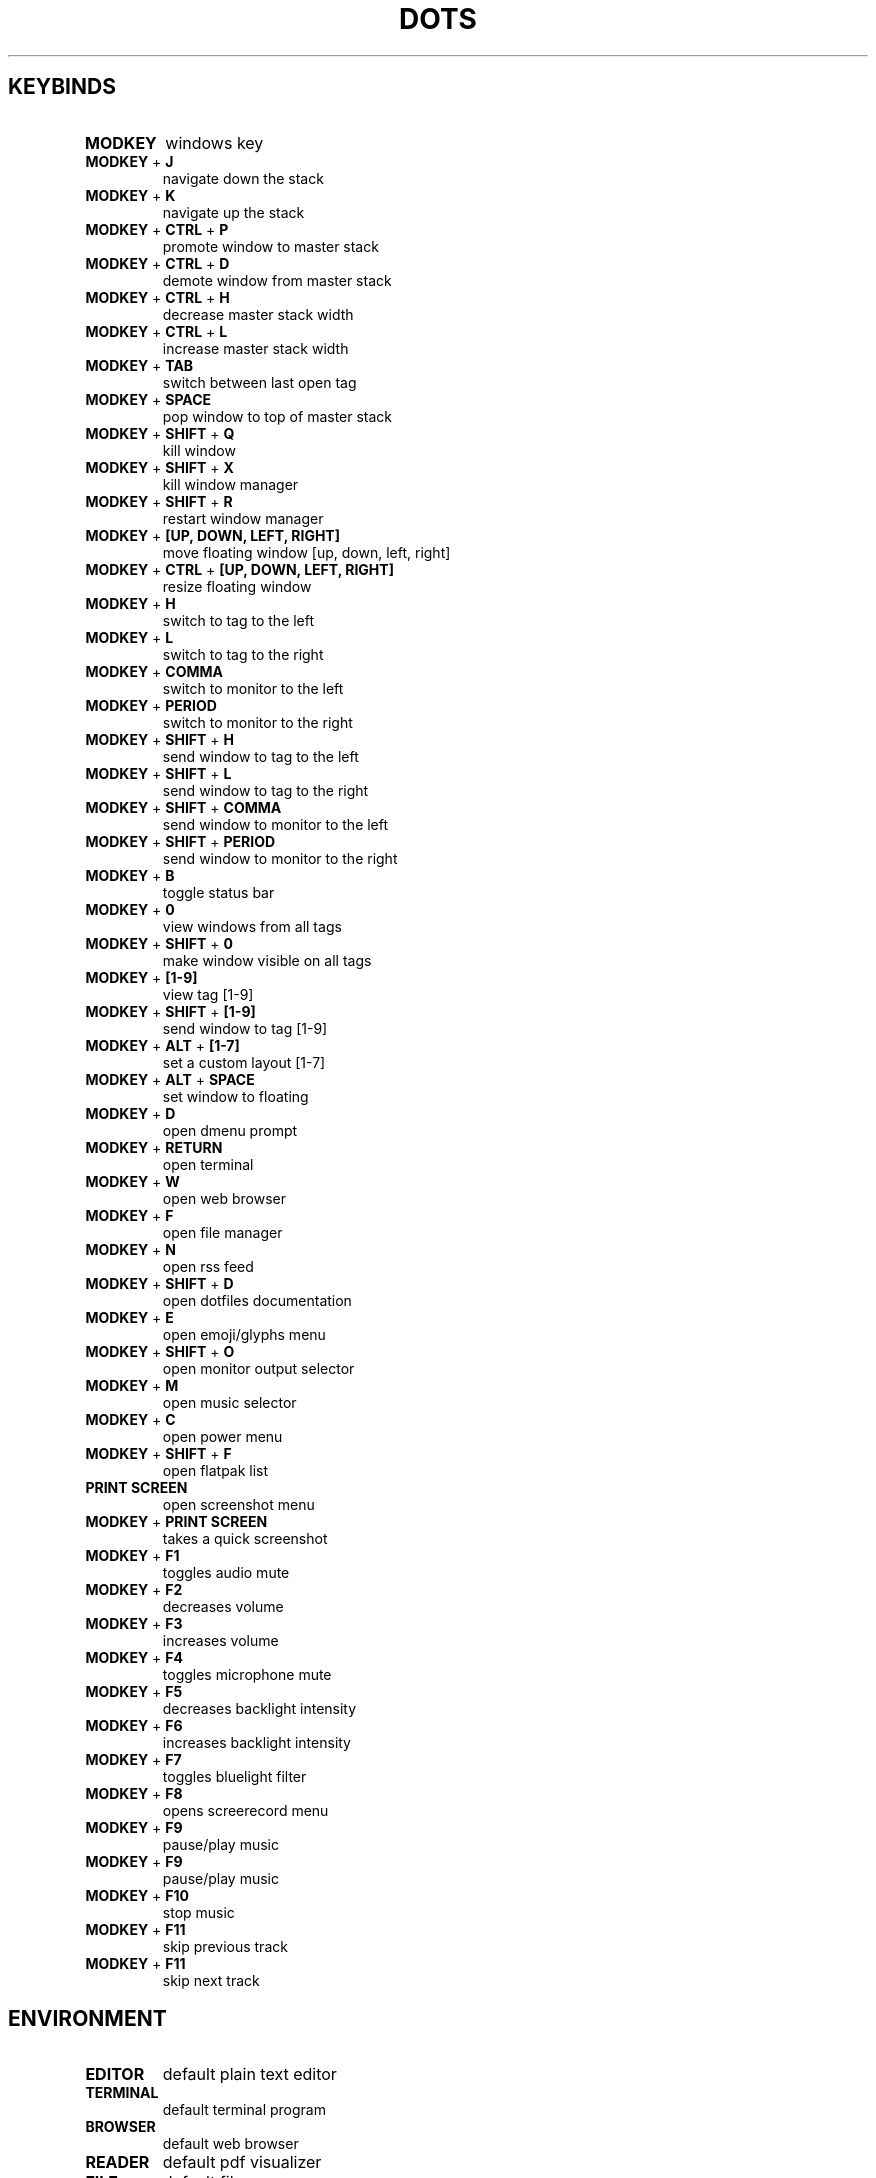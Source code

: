 .TH  "DOTS" "1" "August 2021" "LINUX" "User Manual"
.SH KEYBINDS
.TP
\fBMODKEY \fR
windows key
.TP
\fBMODKEY \fR+ \fBJ\fR
navigate down the stack
.TP
\fBMODKEY \fR+ \fBK\fR
navigate up the stack
.TP
\fBMODKEY \fR+ \fBCTRL \fR+ \fBP\fR
promote window to master stack
.TP
\fBMODKEY \fR+ \fBCTRL \fR+ \fBD\fR
demote window from master stack
.TP
\fBMODKEY \fR+ \fBCTRL \fR+ \fBH\fR
decrease master stack width
.TP
\fBMODKEY \fR+ \fBCTRL \fR+ \fBL\fR
increase master stack width
.TP
\fBMODKEY \fR+ \fBTAB\fR
switch between last open tag
.TP
\fBMODKEY \fR+ \fBSPACE\fR
pop window to top of master stack
.TP
\fBMODKEY \fR+ \fBSHIFT \fR+ \fBQ\fR
kill window
.TP
\fBMODKEY \fR+ \fBSHIFT \fR+ \fBX\fR
kill window manager
.TP
\fBMODKEY \fR+ \fBSHIFT \fR+ \fBR\fR
restart window manager
.TP
\fBMODKEY \fR+ \fB[UP\fB, DOWN\fB, LEFT\fB, RIGHT\fB]\fR
move floating window [up, down, left, right]
.TP
\fBMODKEY \fR+ \fBCTRL \fR+ \fB[UP\fB, DOWN\fB, LEFT\fB, RIGHT\fB]\fR
resize floating window
.TP
\fBMODKEY \fR+ \fBH\fR
switch to tag to the left
.TP
\fBMODKEY \fR+ \fBL\fR
switch to tag to the right
.TP
\fBMODKEY \fR+ \fBCOMMA\fR
switch to monitor to the left
.TP
\fBMODKEY \fR+ \fBPERIOD\fR
switch to monitor to the right
.TP
\fBMODKEY \fR+ \fBSHIFT \fR+ \fBH\fR
send window to tag to the left
.TP
\fBMODKEY \fR+ \fBSHIFT \fR+ \fBL\fR
send window to tag to the right
.TP
\fBMODKEY \fR+ \fBSHIFT \fR+ \fBCOMMA\fR
send window to monitor to the left
.TP
\fBMODKEY \fR+ \fBSHIFT \fR+ \fBPERIOD\fR
send window to monitor to the right
.TP
\fBMODKEY \fR+ \fBB\fR
toggle status bar
.TP
\fBMODKEY \fR+ \fB0\fR
view windows from all tags
.TP
\fBMODKEY \fR+ \fBSHIFT \fR+ \fB0\fR
make window visible on all tags
.TP
\fBMODKEY \fR+ \fB[1\fB-9\fB]\fR
view tag [1-9]
.TP
\fBMODKEY \fR+ \fBSHIFT \fR+ \fB[1\fB-9\fB]\fR
send window to tag [1-9]
.TP
\fBMODKEY \fR+ \fBALT \fR+ \fB[1\fB-7\fB]\fR
set a custom layout [1-7]
.TP
\fBMODKEY \fR+ \fBALT \fR+ \fBSPACE\fR
set window to floating
.TP
\fBMODKEY \fR+ \fBD\fR
open dmenu prompt
.TP
\fBMODKEY \fR+ \fBRETURN\fR
open terminal
.TP
\fBMODKEY \fR+ \fBW\fR
open web browser
.TP
\fBMODKEY \fR+ \fBF\fR
open file manager
.TP
\fBMODKEY \fR+ \fBN\fR
open rss feed
.TP
\fBMODKEY \fR+ \fBSHIFT \fR+ \fBD\fR
open dotfiles documentation
.TP
\fBMODKEY \fR+ \fBE\fR
open emoji/glyphs menu
.TP
\fBMODKEY \fR+ \fBSHIFT \fR+ \fBO\fR
open monitor output selector
.TP
\fBMODKEY \fR+ \fBM\fR
open music selector
.TP
\fBMODKEY \fR+ \fBC\fR
open power menu
.TP
\fBMODKEY \fR+ \fBSHIFT \fR+ \fBF\fR
open flatpak list
.TP
\fBPRINT SCREEN\fR
open screenshot menu
.TP
\fBMODKEY \fR+ \fBPRINT SCREEN\fR
takes a quick screenshot
.TP
\fBMODKEY \fR+ \fBF1\fR
toggles audio mute
.TP
\fBMODKEY \fR+ \fBF2\fR
decreases volume
.TP
\fBMODKEY \fR+ \fBF3\fR
increases volume
.TP
\fBMODKEY \fR+ \fBF4\fR
toggles microphone mute
.TP
\fBMODKEY \fR+ \fBF5\fR
decreases backlight intensity
.TP
\fBMODKEY \fR+ \fBF6\fR
increases backlight intensity
.TP
\fBMODKEY \fR+ \fBF7\fR
toggles bluelight filter
.TP
\fBMODKEY \fR+ \fBF8\fR
opens screerecord menu
.TP
\fBMODKEY \fR+ \fBF9\fR
pause/play music
.TP
\fBMODKEY \fR+ \fBF9\fR
pause/play music
.TP
\fBMODKEY \fR+ \fBF10\fR
stop music
.TP
\fBMODKEY \fR+ \fBF11\fR
skip previous track
.TP
\fBMODKEY \fR+ \fBF11\fR
skip next track

.SH ENVIRONMENT
.TP
\fBEDITOR\fR
default plain text editor
.TP
\fBTERMINAL\fR
default terminal program
.TP
\fBBROWSER\fR
default web browser
.TP
\fBREADER\fR
default pdf visualizer
.TP
\fBFILE\fR
default file manager
.TP
\fBNEWS\fR
default rss reader
.TP
\fBDOCS\fR
default documentation command
.TP
\fBSUCK\fR
default suckless configurations path
.TP
\fBPASSWORDS\fR
default passwords file path
.TP
\fBWALLPAPER\fR
default wallpaper path
.TP
\fBSESSION\fR
default graphical session

.SH AUTHOR
Written by Rafael Marçalo.
